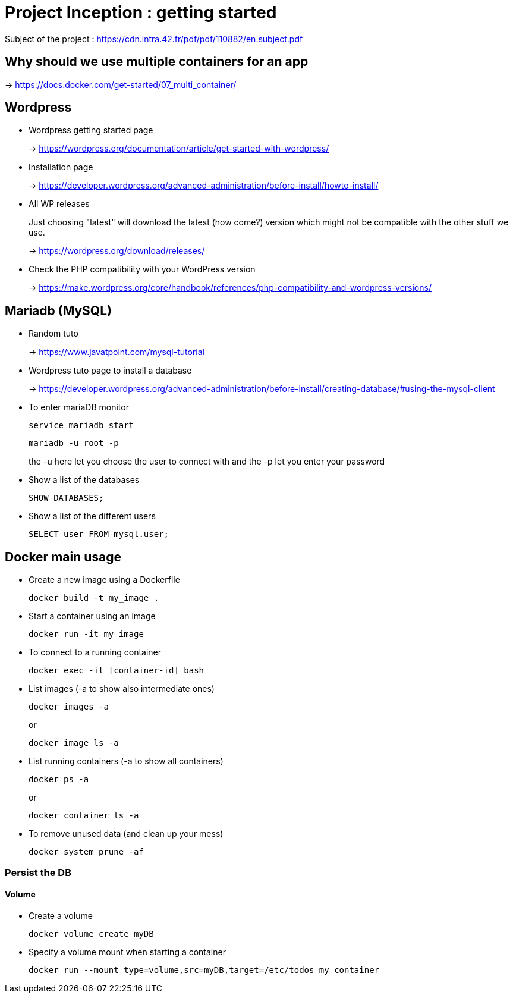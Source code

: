 = Project Inception : getting started

Subject of the project : https://cdn.intra.42.fr/pdf/pdf/110882/en.subject.pdf

== Why should we use multiple containers for an app

-> https://docs.docker.com/get-started/07_multi_container/

== Wordpress

* Wordpress getting started page
+
-> https://wordpress.org/documentation/article/get-started-with-wordpress/

* Installation page
+
-> https://developer.wordpress.org/advanced-administration/before-install/howto-install/


* All WP releases
+
Just choosing "latest" will download the latest (how come?) version which might not be compatible with the other stuff we use.
+
-> https://wordpress.org/download/releases/

* Check the PHP compatibility with your WordPress version
+
-> https://make.wordpress.org/core/handbook/references/php-compatibility-and-wordpress-versions/

== Mariadb (MySQL)

* Random tuto
+
-> https://www.javatpoint.com/mysql-tutorial

* Wordpress tuto page to install a database
+
-> https://developer.wordpress.org/advanced-administration/before-install/creating-database/#using-the-mysql-client

* To enter mariaDB monitor
+
[,bash]
----
service mariadb start
----
+
[,bash]
----
mariadb -u root -p
----
the -u here let you choose the user to connect with and the -p let you enter your password

* Show a list of the databases
+
[,bash]
----
SHOW DATABASES;
----

* Show a list of the different users
+
[,bash]
----
SELECT user FROM mysql.user;
----

== Docker main usage

* Create a new image using a Dockerfile
+
[,bash]
----
docker build -t my_image .
----
* Start a container using an image
+
[,bash]
----
docker run -it my_image
----
* To connect to a running container
+
[,bash]
----
docker exec -it [container-id] bash
----
* List images (-a to show also intermediate ones)
+
[,bash]
----
docker images -a
----
+
or
+
----
docker image ls -a
----
* List running containers (-a to show all containers)
+
[,bash]
----
docker ps -a
----
+
or
+
[,bash]
----
docker container ls -a
----
* To remove unused data (and clean up your mess)
+
[,bash]
----
docker system prune -af
----

=== Persist the DB

==== Volume

* Create a volume
+
[,bash]
----
docker volume create myDB
----
* Specify a volume mount when starting a container
+
[,bash]
----
docker run --mount type=volume,src=myDB,target=/etc/todos my_container
----
